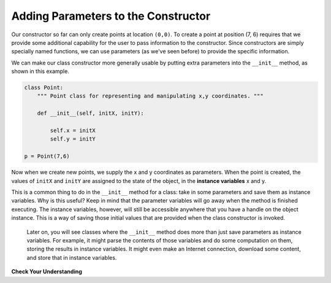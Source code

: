 ..  Copyright (C)  Brad Miller, David Ranum, Jeffrey Elkner, Peter Wentworth, Allen B. Downey, Chris
    Meyers, and Dario Mitchell.  Permission is granted to copy, distribute
    and/or modify this document under the terms of the GNU Free Documentation
    License, Version 1.3 or any later version published by the Free Software
    Foundation; with Invariant Sections being Forward, Prefaces, and
    Contributor List, no Front-Cover Texts, and no Back-Cover Texts.  A copy of
    the license is included in the section entitled "GNU Free Documentation
    License".


Adding Parameters to the Constructor
------------------------------------

Our constructor so far can only create points at location ``(0,0)``.  To create a point at position (7, 6) requires that we
provide some additional capability for the user to pass information to the constructor.  Since constructors are simply specially named functions, we can use parameters (as we've seen before) to provide the specific information. 
    
We can make our class constructor more generally usable by putting extra parameters into
the ``__init__`` method, as shown in this example.

.. sourcecode:: python
    
    class Point:
        """ Point class for representing and manipulating x,y coordinates. """
        
        def __init__(self, initX, initY):
 
            self.x = initX
            self.y = initY
    
    p = Point(7,6)

Now when we create new points, we supply the x and y coordinates as parameters.  When the point is created, the values of ``initX`` and ``initY`` are assigned to the state of the object, in the **instance variables** x and y.

This is a common thing to do in the ``__init__`` method for a class: take in some parameters and save them as instance variables. Why is this useful? Keep in mind that the parameter variables will go away when the method is finished executing. The instance variables, however, will still be accessible anywhere that you have a handle on the object instance. This is a way of saving those initial values that are provided when the class constructor is invoked.

 Later on, you will see classes where the ``__init__`` method does more than just save parameters as instance variables. For example, it might parse the contents of those variables and do some computation on them, storing the results in instance variables. It might even make an Internet connection, download some content, and store that in instance variables.

.. image:: Figures/objectpic5.png
   :alt: Simple object has state and methods


**Check Your Understanding**


.. activecode:: ee_ch13_011
   :tags:Classes/ImprovingourConstructor.rst
   :language: python
   :autograde: unittest
   :practice: T

   Create a class called ``NumberSet`` that accepts 2 integers as input, and defines two instance variables: ``num1`` and ``num2``, which hold each of the input integers. Then, create an instance of  ``NumberSet`` where its num1 is 6 and its num2 is 10. Save this instance to a variable ``t``. 
   ~~~~
         
   =====

   from unittest.gui import TestCaseGui

   class myTests(TestCaseGui):

      def testOneA(self):
         self.assertEqual(t.num1, 6, "Testing that t.num1 has correct number assigned.")
      def testOneB(self):
         self.assertEqual(t.num2, 10, "Testing that t.num2 has correct number assigned.")

   myTests().main()
       
